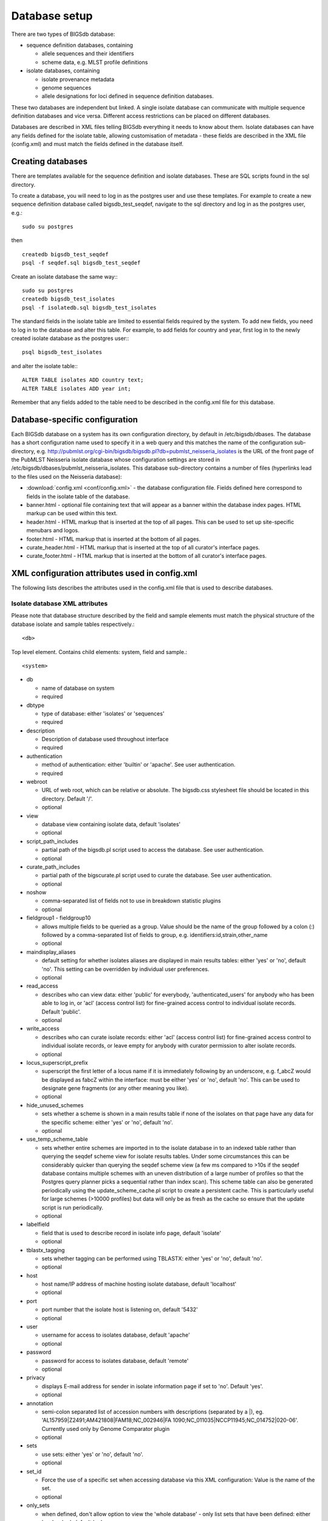 **************
Database setup
**************

There are two types of BIGSdb database:

* sequence definition databases, containing
  
  * allele sequences and their identifiers
  * scheme data, e.g. MLST profile definitions

* isolate databases, containing
 
  * isolate provenance metadata
  * genome sequences
  * allele designations for loci defined in sequence definition databases.

These two databases are independent but linked.  A single isolate database can communicate with multiple sequence definition databases and vice versa.  Different access restrictions can be placed on different databases.

Databases are described in XML files telling BIGSdb everything it needs to know about them. Isolate databases can have any fields defined for the isolate table, allowing customisation of metadata - these fields are described in the XML file (config.xml) and must match the fields defined in the database itself.

Creating databases
==================

There are templates available for the sequence definition and isolate databases.  These are SQL scripts found in the sql directory.

To create a database, you will need to log in as the postgres user and use these templates.  For example to create a new sequence definition database called bigsdb_test_seqdef, navigate to the sql directory and log in as the postgres user, e.g.::

 sudo su postgres

then ::

 createdb bigsdb_test_seqdef
 psql -f seqdef.sql bigsdb_test_seqdef

Create an isolate database the same way:::
 
 sudo su postgres
 createdb bigsdb_test_isolates
 psql -f isolatedb.sql bigsdb_test_isolates

The standard fields in the isolate table are limited to essential fields required by the system.  To add new fields, you need to log in to the database and alter this table.  For example, to add fields for country and year, first log in to the newly created isolate database as the postgres user:::

 psql bigsdb_test_isolates

and alter the isolate table:::

 ALTER TABLE isolates ADD country text;
 ALTER TABLE isolates ADD year int;

Remember that any fields added to the table need to be described in the config.xml file for this database.

Database-specific configuration
===============================

Each BIGSdb database on a system has its own configuration directory, by default in /etc/bigsdb/dbases. The database has a short configuration name used to specify it in a web query and this matches the name of the configuration sub-directory, e.g. http://pubmlst.org/cgi-bin/bigsdb/bigsdb.pl?db=pubmlst_neisseria_isolates is the URL of the front page of the PubMLST Neisseria isolate database whose configuration settings are stored in /etc/bigsdb/dbases/pubmlst_neisseria_isolates. This database sub-directory contains a number of files (hyperlinks lead to the files used on the Neisseria database):

* :download:`config.xml <conf/config.xml>` - the database configuration file. Fields defined here correspond to fields in the isolate table of the database.
* banner.html - optional file containing text that will appear as a banner within the database index pages. HTML markup can be used within this text.
* header.html - HTML markup that is inserted at the top of all pages. This can be used to set up site-specific menubars and logos.
* footer.html - HTML markup that is inserted at the bottom of all pages.
* curate_header.html - HTML markup that is inserted at the top of all curator's interface pages.
* curate_footer.html - HTML markup that is inserted at the bottom of all curator's interface pages.

XML configuration attributes used in config.xml
===============================================
The following lists describes the attributes used in the config.xml file that is used to describe databases.

Isolate database XML attributes
-------------------------------
Please note that database structure described by the field and sample elements must match the physical structure of the database isolate and sample tables respectively.::
 
    <db>

Top level element. Contains child elements: system, field and sample.::
 
    <system>
    
* db	

  * name of database on system	
  * required

* dbtype	

  * type of database: either 'isolates' or 'sequences'
  * required

* description	

  * Description of database used throughout interface
  * required

* authentication	

  * method of authentication: either 'builtin' or 'apache'. See user authentication. 	
  * required

* webroot	

  * URL of web root, which can be relative or absolute. The bigsdb.css stylesheet file should be located in this directory. Default '/'.
  * optional

* view

  * database view containing isolate data, default 'isolates'
  * optional

* script_path_includes	

  * partial path of the bigsdb.pl script used to access the database. See user authentication.	
  * optional

* curate_path_includes	

  * partial path of the bigscurate.pl script used to curate the database. See user authentication.	
  * optional

* noshow	

  * comma-separated list of fields not to use in breakdown statistic plugins	
  * optional

* fieldgroup1 - fieldgroup10	

  * allows multiple fields to be queried as a group. Value should be the name of the group followed by a colon (:) followed by a comma-separated list of fields to group, e.g. identifiers:id,strain,other_name	
  * optional

* maindisplay_aliases	

  * default setting for whether isolates aliases are displayed in main results tables: either 'yes' or 'no', default 'no'. This setting can be overridden by individual user preferences.	
  * optional

* read_access	

  * describes who can view data: either 'public' for everybody, 'authenticated_users' for anybody who has been able to log in, or 'acl' (access control list) for fine-grained access control to individual isolate records. Default 'public'.	
  * optional

* write_access	

  * describes who can curate isolate records: either 'acl' (access control list) for fine-grained access control to individual isolate records, or leave empty for anybody with curator permission to alter isolate records.	
  * optional

* locus_superscript_prefix	

  * superscript the first letter of a locus name if it is immediately following by an underscore, e.g. f_abcZ would be displayed as fabcZ within the interface: must be either 'yes' or 'no', default 'no'. This can be used to designate gene fragments (or any other meaning you like).	
  * optional

* hide_unused_schemes	

  * sets whether a scheme is shown in a main results table if none of the isolates on that page have any data for the specific scheme: either 'yes' or 'no', default 'no'.
  * optional

* use_temp_scheme_table	

  * sets whether entire schemes are imported in to the isolate database in to an indexed table rather than querying the seqdef scheme view for isolate results tables. Under some circumstances this can be considerably quicker than querying the seqdef scheme view (a few ms compared to >10s if the seqdef database contains multiple schemes with an uneven distribution of a large number of profiles so that the Postgres query planner picks a sequential rather than index scan). This scheme table can also be generated periodically using the update_scheme_cache.pl script to create a persistent cache. This is particularly useful for large schemes (>10000 profiles) but data will only be as fresh as the cache so ensure that the update script is run periodically. 	
  * optional

* labelfield	

  * field that is used to describe record in isolate info page, default 'isolate'	
  * optional

* tblastx_tagging	

  * sets whether tagging can be performed using TBLASTX: either 'yes' or 'no', default 'no'.	
  * optional

* host	

  * host name/IP address of machine hosting isolate database, default 'localhost'	
  * optional

* port	

  * port number that the isolate host is listening on, default '5432'	
  * optional

* user	

  * username for access to isolates database, default 'apache'	
  * optional

* password	

  * password for access to isolates database, default 'remote'	
  * optional

* privacy	

  * displays E-mail address for sender in isolate information page if set to 'no'. Default 'yes'.	
  * optional

* annotation	

  * semi-colon separated list of accession numbers with descriptions (separated by a |), eg. 'AL157959|Z2491;AM421808|FAM18;NC_002946|FA 1090;NC_011035|NCCP11945;NC_014752|020-06'. Currently used only by Genome Comparator plugin	
  * optional

* sets	

  * use sets: either 'yes' or 'no', default 'no'.	
  * optional

* set_id	

  * Force the use of a specific set when accessing database via this XML configuration: Value is the name of the set.	
  * optional

* only_sets

  * when defined, don't allow option to view the 'whole database' - only list sets that have been defined: either 'yes' or 'no', default 'no'.	
  * optional

* views	

  * comma-separated list of views of the isolate table defined in the database. This is used to set a view for a set.	
  * optional

* all_plugins	

  * enable all appropriate plugins for database: either 'yes' or 'no', default 'no'.	
  * optional

* job_priority	

  * Isolate databases only: Integer with default job priority for offline jobs (default:5) (Version v1.7+)	
  * optional

* dbase_job_quota	

  * isolate databases only:Integer with number of offline jobs that can be queued or currently running for this database (Version 1.7+)	
  * optional

* default_seqdef_config	

  * isolate databases only: Name of the default seqdef database configuration used with this database. Used to automatically fill in details when adding new loci. (Version 1.7+)	
  * optional

* default_seqdef_dbase	

  * isolate databases only: Name of the default seqdef database used with this database. Used to automatically fill in details when adding new loci. (Version 1.7+)	
  * optional

* default_seqdef_script	

  * isolate databases only: URL of BIGSdb script running the seqdef database (default: '/cgi-bin/bigsdb/bigsdb.pl'). (Version 1.7+)	
  * optional

* default_access	

  * the default access to the database configuration, either 'allow' or 'deny'. If 'allow', then specific users can be denied access by creating a file called 'users.deny' containing usernames (one per line) in the configuration directory. If 'deny' then specific users can be allowed by creating a file called 'users.allow' containing usernames (one per line) in the configuration directory. (Version 1.7+)	
  * optional

* no_publication_filter	
  * isolate databases only: Switches off display of publication filter in isolate query form by default: either 'yes' or 'no', default 'no'. (Version 1.8+)	
  * optional

::

 <field>

Element content: Field name + optional list <optlist> of allowed values, e.g.::

  <field type="text" required="no" length="40" maindisplay="no"
     web="http://somewebsite.com/cgi-bin/script.pl?id=[?]" optlist="yes">epidemiology
    <optlist>
     <option>carrier</option>
     <option>healthy contact</option>
     <option>sporadic case</option>
     <option>endemic</option>
     <option>epidemic</option>
     <option>pandemic</option>
    </optlist>
  </field>

* type	

  * data type: int, text, float or date	
  * required

* min	

  * minimum value for integer types.(introduced in v1.7)	
  * optional

* max	

  * maximum value for integer types. Special values such as CURRENT_YEAR can be used. (introduced in v1.7)	
  * optional

* required	

  * is data required for this field? 'yes' or 'no', default 'yes'	
  * optional

* maindisplay	

  * is field displayed in main table after database search? 'yes' or 'no', default 'yes'. This setting can be * overridden by individual user preferences.	
  * optional

* length	

  * length of field, default 12	
  * optional

* optlist	

  * does this field have a list of allowed values? default 'no'. Surround each option with an <option> tag	
  * optional

* dropdown	

  * select if you want this field to have its own dropdown box on the query page. If the field has an option list it will use the values in it, otherwise all values defined in the database will be included: 'yes' or 'no', default 'no'. This setting can be overridden by individual user preferences.	
  * optional

* comments	

  * comments about the field	
  * optional

* web	

  * URL that will be used to hyperlink field values. If [?] is included in the URL, this will be substituted for the actual field value.	
  * optional

* regex	

  * regular expression used to constrain field values, e.g. regex="^[A-Z].*$" forces the first letter of the value to be capitalized.	
  * optional

Special values
^^^^^^^^^^^^^^
The following special variables can be used in place of an actual value:

* CURRENT_YEAR: the 4 digit value of the current year
::

 <sample>

Element content: Sample field name + optional list <optlist> of allowed values. Attributes are essentially the same as isolate field attributes, but refer to the samples table rather than the isolates table.

The sample table, if defined, must include isolate_id and sample_id fields, which must also be described in the XML file. These must be set as integer fields.

Sequence definition database XML attributes
-------------------------------------------
::

 <db>

Top level element. Contains child elements: system, field and sample.
::

 <system>
* db

  * name of database on system	
  * required

* dbtype	

  * type of database: either 'isolates' or 'sequences'	
  * required

* description	

  * description of database used throughout interface	
  * required

* authentication	

  * method of authentication: either 'builtin' or 'apache'. See user authentication. 	
  * required

* webroot	

  * URL of web root, which can be relative or absolute. The bigsdb.css stylesheet file should be located in this directory. Default '/'	
  * optional

* script_path_includes	

  * partial path of the bigsdb.pl script used to access the database. See user authentication.	
  * optional

* curate_path_includes	

  * partial path of the bigscurate.pl script used to curate the database. See user authentication.	
  * optional

* read_access	

  * describes who can view data: either 'public' for everybody, or 'authenticated_users' for anybody who has been able to log in. Default 'public'.	
  * optional

* disable_seq_downloads
	
  * prevent users or curators from downloading all alleles for a locus (admins always can). 'yes' or 'no', default 'no'.	  
  * optional

User authentication
===================
You can choose whether to allow Apache to handle your authentication or use built-in authentication.

Apache authentication
---------------------
Using apache to provide your authentication allows a flexible range of methods and back-ends (see the Apache authentication HowTo for a start, or any number of tutorials on the web).

At its simplest, use a .htaccess file in the directory containing the bigscurate.pl (and bigsdb.pl for restriction of read-access) script or by equivalent protection of the directory in the main Apache server configuration. It is important to note however that, by default, any BIGSdb database can be accessed by any instance of the BIGSdb script (including one which may not be protected by a .htaccess file, allowing public access). To ensure that only a particular instance (protected by a specific htaccess directive) can access the database, the following attributes can be set in the system tag of the database XML description file:

* script_path_includes: the BIGSdb script path must contain the value set.
* curate_path_includes: the BIGSdb curation script path must contain the value set.

For public databases, the 'script_path_includes' attribute need not be set.

To use apache authentication you need to set the authentication attribute in the system tag of the database XML configuration to 'apache'.

Built-in authentication
-----------------------
BIGSdb has its own built-in authentication, using a separate database to store password and session hashes. The advantages of using this over many forms of apache authentication are:

* Users are able to update their own passwords.
* Passwords are not transmitted over the Internet in plain text.

When a user logs in, the server provides a random one-time session variable and the user is prompted to enter their username and password. The password is encrypted within the browser using a Javscript one-way hash algorithm, and this is combined with the session variable and hashed again. This hash is passed to the server. The server compares this hash with its own calculated hash of the stored encrypted password and session variable that it originally sent to the browser. Implementation is based on `perl-md5-login <http://perl-md5-login.sourceforge.net/>`_.

To use built-in authentication you need to set the authentication attribute in the system tag of the database XML configuration to 'builtin'.

Setting up the admin user
=========================
The first admin user needs to be manually added to the users table of the database. Connect to the database using psql and add the following (changing details to suit the user).::

 INSERT INTO users (id, user_name, surname, first_name, email, affiliation, status, date_entered,
 datestamp, curator) VALUES (1, 'keith', 'Jolley', 'Keith', 'keith.jolley@zoo.ox.ac.uk', 
 'University of Oxford, UK', 'admin', 'now', 'now', 1);

If you are using built-in authentication, set the password for this user using the add_user.pl script. This encrypts the password to a hash and stores this within the authentication database.  Other users can be added by the admin user from the curation interface accessible from http://your_website/cgi-bin/private/bigscurate.pl?db=test_db (or wherever you have located your bigscurate.pl script).
